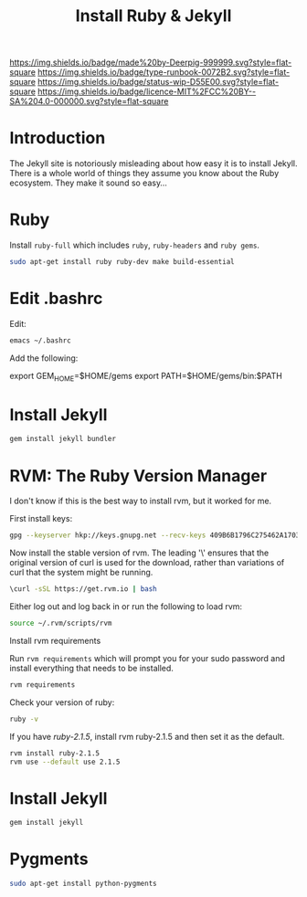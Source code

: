 #   -*- mode: org; fill-column: 60 -*-

#+TITLE: Install Ruby & Jekyll
#+STARTUP: showall
#+TOC: headlines 4
#+PROPERTY: filename
:PROPERTIES:
:CUSTOM_ID: 
:Name:      /home/deerpig/proj/deerpig/deerpig-install/rb-ruby-jekyll.org
:Created:   2017-09-07T07:28@Prek Leap (11.642600N-104.919210W)
:ID:        4eb0c094-9967-486d-a885-02977f5f3242
:VER:       558016186.410367477
:GEO:       48P-491193-1287029-15
:BXID:      proj:KEK2-5215
:Type:      runbook
:Status:    wip
:Licence:   MIT/CC BY-SA 4.0
:END:

[[https://img.shields.io/badge/made%20by-Deerpig-999999.svg?style=flat-square]] 
[[https://img.shields.io/badge/type-runbook-0072B2.svg?style=flat-square]]
[[https://img.shields.io/badge/status-wip-D55E00.svg?style=flat-square]]
[[https://img.shields.io/badge/licence-MIT%2FCC%20BY--SA%204.0-000000.svg?style=flat-square]]


* Introduction

The Jekyll site is notoriously misleading about how easy it
is to install Jekyll.  There is a whole world of things they
assume you know about the Ruby ecosystem.  They make it
sound so easy...

* Ruby

Install =ruby-full= which includes =ruby=, =ruby-headers= and
=ruby gems=.

#+begin_src sh
sudo apt-get install ruby ruby-dev make build-essential
#+end_src


* Edit .bashrc

Edit:

#+begin_src sh
emacs ~/.bashrc
#+end_src

Add the following:

#+begin_example sh
# Ruby exports
export GEM_HOME=$HOME/gems
export PATH=$HOME/gems/bin:$PATH
#+end_example

* Install Jekyll

#+begin_src sh
gem install jekyll bundler
#+end_src


* RVM: The Ruby Version Manager

I don't know if this is the best way to install rvm, but it
worked for me.

First install keys:

#+begin_src sh
gpg --keyserver hkp://keys.gnupg.net --recv-keys 409B6B1796C275462A1703113804BB82D39DC0E3 7D2BAF1CF37B13E2069D6956105BD0E739499BDB
#+end_src

Now install the stable version of rvm.  The leading '\'
ensures that the original version of curl is used for the
download, rather than variations of curl that the system
might be running.

#+begin_src sh
\curl -sSL https://get.rvm.io | bash
#+end_src

Either log out and log back in or run the following to load rvm:

#+begin_src sh
source ~/.rvm/scripts/rvm
#+end_src

Install rvm requirements

Run =rvm requirements= which will prompt you for your sudo
password and install everything that needs to be installed.

#+begin_src sh
rvm requirements
#+end_src

Check your version of ruby:

#+begin_src sh
ruby -v
#+end_src

If you have /ruby-2.1.5/, install rvm ruby-2.1.5 and then set
it as the default.

#+begin_src sh
rvm install ruby-2.1.5
rvm use --default use 2.1.5
#+end_src

* Install Jekyll

#+begin_src sh
gem install jekyll
#+end_src

* Pygments

#+begin_src sh
sudo apt-get install python-pygments
#+end_src
